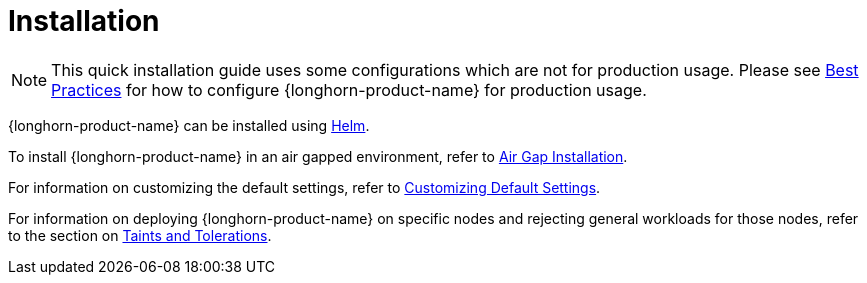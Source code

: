 = Installation
:description: Install SUSE® Storage on Kubernetes
:doctype: book
:current-version: {page-component-version}

NOTE: This quick installation guide uses some configurations which are not for production usage.
Please see xref:installation-setup/best-practices.adoc[Best Practices] for how to configure {longhorn-product-name} for production usage.

{longhorn-product-name} can be installed using xref:installation-setup/installation/install-using-helm.adoc[Helm].

To install {longhorn-product-name} in an air gapped environment, refer to xref:installation-setup/installation/airgapped-environment.adoc[Air Gap Installation].

For information on customizing the default settings, refer to xref:longhorn-system/customize-default-settings.adoc[Customizing Default Settings].

For information on deploying {longhorn-product-name} on specific nodes and rejecting general workloads for those nodes, refer to the section on xref:nodes/taints-tolerations.adoc[Taints and Tolerations].
